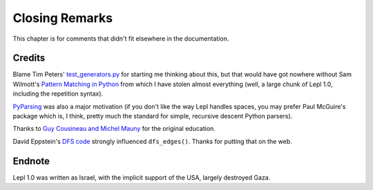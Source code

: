 
Closing Remarks
===============

This chapter is for comments that didn't fit elsewhere in the documentation.


.. index:: Tim Peters, Sam Wilmott, Pattern Matching in Python, Guy Cousineau,
           Michel Mauny, PyParsing, Paul McGuire

Credits
-------

Blame Tim Peters' `test_generators.py
<http://www.koders.com/python/fid9B99238B5452E1EDA851459C2F4B5FD19ECBAD17.aspx?s=mdef%3Amd5>`_
for starting me thinking about this, but that would have got nowhere without
Sam Wilmott's `Pattern Matching in Python
<http://www.wilmott.ca/python/patternmatching.html>`_ from which I have stolen
almost everything (well, a large chunk of Lepl 1.0, including the repetition
syntax).

`PyParsing <http://pyparsing.wikispaces.com/>`_ was also a major motivation
(if you don't like the way Lepl handles spaces, you may prefer Paul McGuire's
package which is, I think, pretty much the standard for simple, recursive
descent Python parsers).

Thanks to `Guy Cousineau and Michel Mauny
<http://books.google.cl/books?hl=en&id=-vQPDXciXUMC&dq=cousineau+mauny>`_ for
the original education.

David Eppstein's `DFS code <http://www.ics.uci.edu/~eppstein/PADS/DFS.py>`_
strongly influenced ``dfs_edges()``.  Thanks for putting that
on the web.


.. index:: futile despair

Endnote
-------

Lepl 1.0 was written as Israel, with the implicit support of the USA, largely
destroyed Gaza.
